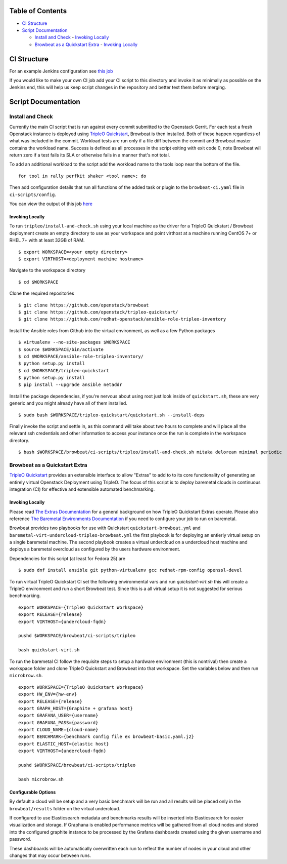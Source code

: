 Table of Contents
=================

-  `CI Structure <#ci-structure>`__
-  `Script Documentation <#script-documentation>`__

   -  `Install and Check <#install-and-check>`__
      -  `Invoking Locally <#invoking-locally>`__
   -  `Browbeat as a Quickstart Extra <#browbeat-as-a-quickstart-extra>`__
      -  `Invoking Locally <#invoking-locally>`__

CI Structure
============
For an example Jenkins configuration see `this job
<https://ci.centos.org/view/rdo/view/POC/job/poc-browbeat-tripleo-quickstart-mitaka-delorean-full-deploy-minimal/>`_

If you would like to make your own CI job add your CI script to this directory
and invoke it as minimally as possible on the Jenkins end, this will help us
keep script changes in the repository and better test them before merging.

Script Documentation
====================

Install and Check
-----------------
Currently the main CI script that is run against every commit submitted to the
Openstack Gerrit. For each test a fresh Openstack instance is deployed using
`TripleO Quickstart <https:github.com/openstack/tripleo-quickstart>`_, Browbeat
is then installed. Both of these happen regardless of what was included in the
commit. Workload tests are run only if a file diff between the commit and
Browbeat master contains the workload name. Success is defined as all processes
in the script exiting with exit code 0, note Browbeat will return zero if a
test fails its SLA or otherwise fails in a manner that's not total.

To add an additional workload to the script add the workload name to the tools
loop near the bottom of the file.

::

    for tool in rally perfkit shaker <tool name>; do


Then add configuration details that run all functions of the added task or
plugin to the ``browbeat-ci.yaml`` file in ``ci-scripts/config``.

You can view the output of this job `here
<https://ci.centos.org/view/rdo/view/POC/job/poc-browbeat-tripleo-quickstart-mitaka-delorean-full-deploy-minimal/>`_

Invoking Locally
~~~~~~~~~~~~~~~~

To run ``tripleo/install-and-check.sh`` using your local machine as the driver
for a TripleO Quickstart / Browbeat deployment create an empty directory to use
as your workspace and point virthost at a machine running CentOS 7+ or RHEL 7+
with at least 32GB of RAM.

::

    $ export WORKSPACE=<your empty directory>
    $ export VIRTHOST=<deployment machine hostname>

Navigate to the workspace directory

::

    $ cd $WORKSPACE

Clone the required repositories

::

    $ git clone https://github.com/openstack/browbeat
    $ git clone https://github.com/openstack/tripleo-quickstart/
    $ git clone https://github.com/redhat-openstack/ansible-role-tripleo-inventory

Install the Ansible roles from Github into the virtual environment, as well as
a few Python packages

::

    $ virtualenv --no-site-packages $WORKSPACE
    $ source $WORKSPACE/bin/activate
    $ cd $WORKSPACE/ansible-role-tripleo-inventory/
    $ python setup.py install
    $ cd $WORKSPACE/tripleo-quickstart
    $ python setup.py install
    $ pip install --upgrade ansible netaddr

Install the package dependencies, if you're nervous about using root just look
inside of ``quickstart.sh``, these are very generic and you might already have
all of them installed.

::

    $ sudo bash $WORKSPACE/tripleo-quickstart/quickstart.sh --install-deps

Finally invoke the script and settle in, as this command will take about two
hours to complete and will place all the relevant ssh credentials and other
information to access your instance once the run is complete in the workspace
directory.

::

    $ bash $WORKSPACE/browbeat/ci-scripts/tripleo/install-and-check.sh mitaka delorean minimal periodic

Browbeat as a Quickstart Extra
------------------------------

`TripleO Quickstart <https:github.com/openstack/tripleo-quickstart>`_ provides
an extensible interface to allow "Extras" to add to to its core functionality
of generating an entirely virtual Openstack Deployment using TripleO. The focus
of this script is to deploy baremetal clouds in continuous integration (CI) for
effective and extensible automated benchmarking.

Invoking Locally
~~~~~~~~~~~~~~~~

Please read `The Extras Documentation
<https://review.openstack.org/#/c/346733/22/doc/source/working-with-extras.rst>`_
for a general background on how TripleO Quickstart Extras operate. Please also
reference `The Baremetal Environments Documentation
<http://images.rdoproject.org/docs/baremetal/>`_ if you need to configure your
job to run on baremetal.

Browbeat provides two playbooks for use with Quickstart
``quickstart-browbeat.yml`` and
``baremetal-virt-undercloud-tripleo-browbeat.yml`` the first playbook is for
deploying an entierly virtual setup on a single baremetal machine. The second
playbook creates a virtual undercloud on a undercloud host machine and deploys a
baremetal overcloud as configured by the users hardware environment.

Dependencies for this script (at least for Fedora 25) are

::

  $ sudo dnf install ansible git python-virtualenv gcc redhat-rpm-config openssl-devel

To run virtual TripleO Quickstart CI set the following environmental vars and
run `quickstart-virt.sh` this will create a TripleO environment and run a short
Browbeat test. Since this is a all virtual setup it is not suggested for
serious benchmarking.

::

  export WORKSPACE={TripleO Quickstart Workspace}
  export RELEASE={release}
  export VIRTHOST={undercloud-fqdn}

  pushd $WORKSPACE/browbeat/ci-scripts/tripleo

  bash quickstart-virt.sh

To run the baremetal CI follow the requisite steps to setup a hardware
environment (this is nontrival) then create a workspace folder and clone
TripleO Quickstart and Browbeat into that workspace. Set the variables below
and then run ``microbrow.sh``.

::

    export WORKSPACE={TripleO Quickstart Workspace}
    export HW_ENV={hw-env}
    export RELEASE={release}
    export GRAPH_HOST={Graphite + grafana host}
    export GRAFANA_USER={username}
    export GRAFANA_PASS={password}
    export CLOUD_NAME={cloud-name}
    export BENCHMARK={benchmark config file ex browbeat-basic.yaml.j2}
    export ELASTIC_HOST={elastic host}
    export VIRTHOST={undercloud-fqdn}

    pushd $WORKSPACE/browbeat/ci-scripts/tripleo

    bash microbrow.sh

Configurable Options
~~~~~~~~~~~~~~~~~~~~

By default a cloud will be setup and a very basic benchmark will be run and all
results will be placed only in the ``browbeat/results`` folder on the virtual
undercloud.

If configured to use Elasticsearch metadata and benchmarks results will be
inserted into Elasticsearch for easier visualization and storage. If Graphana is
enabled performance metrics will be gathered from all cloud nodes and stored
into the configured graphite instance to be processed by the Grafana dashboards
created using the given username and password.

These dashboards will be automatically overwritten each run to reflect the
number of nodes in your cloud and other changes that may occur between runs.
